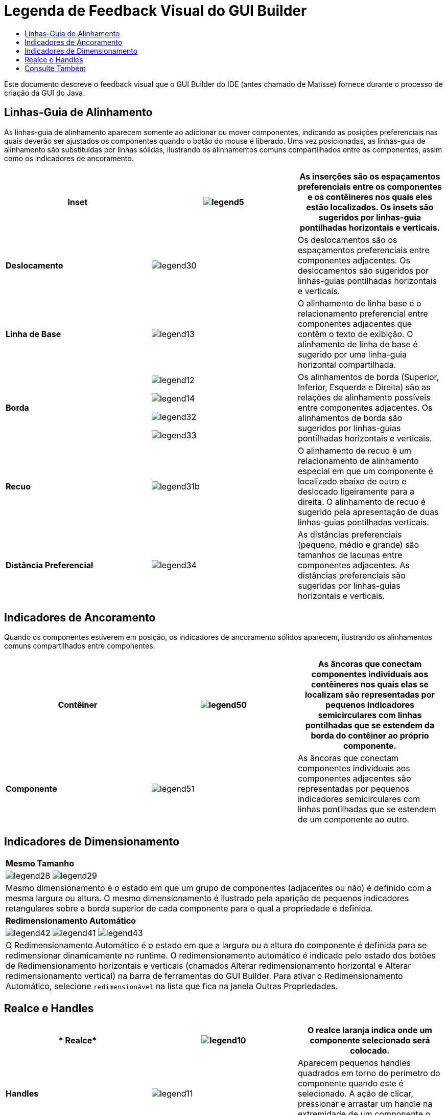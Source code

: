 // 
//     Licensed to the Apache Software Foundation (ASF) under one
//     or more contributor license agreements.  See the NOTICE file
//     distributed with this work for additional information
//     regarding copyright ownership.  The ASF licenses this file
//     to you under the Apache License, Version 2.0 (the
//     "License"); you may not use this file except in compliance
//     with the License.  You may obtain a copy of the License at
// 
//       http://www.apache.org/licenses/LICENSE-2.0
// 
//     Unless required by applicable law or agreed to in writing,
//     software distributed under the License is distributed on an
//     "AS IS" BASIS, WITHOUT WARRANTIES OR CONDITIONS OF ANY
//     KIND, either express or implied.  See the License for the
//     specific language governing permissions and limitations
//     under the License.
//

= Legenda de Feedback Visual do GUI Builder
:jbake-type: tutorial
:jbake-tags: tutorials 
:markup-in-source: verbatim,quotes,macros
:jbake-status: published
:icons: font
:syntax: true
:source-highlighter: pygments
:toc: left
:toc-title:
:description: Legenda de Feedback Visual do GUI Builder - Apache NetBeans
:keywords: Apache NetBeans, Tutorials, Legenda de Feedback Visual do GUI Builder

Este documento descreve o feedback visual que o GUI Builder do IDE (antes chamado de Matisse) fornece durante o processo de criação da GUI do Java.

== Linhas-Guia de Alinhamento

As linhas-guia de alinhamento aparecem somente ao adicionar ou mover componentes, indicando as posições preferenciais nas quais deverão ser ajustados os componentes quando o botão do mouse é liberado. Uma vez posicionadas, as linhas-guia de alinhamento são substituídas por linhas sólidas, ilustrando os alinhamentos comuns compartilhados entre os componentes, assim como os indicadores de ancoramento.


|===
|*Inset* |image:images/legend5.png[] |As inserções são os espaçamentos preferenciais entre os componentes e os contêineres nos quais eles estão localizados. Os insets são sugeridos por linhas-guia pontilhadas horizontais e verticais. 

|*Deslocamento* |image:images/legend30.png[] |Os deslocamentos são os espaçamentos preferenciais entre componentes adjacentes. Os deslocamentos são sugeridos por linhas-guias pontilhadas horizontais e verticais. 

|*Linha de Base* |image:images/legend13.png[] |O alinhamento de linha base é o relacionamento preferencial entre componentes adjacentes que contêm o texto de exibição. O alinhamento de linha de base é sugerido por uma linha-guia horizontal compartilhada. 

|*Borda*

|

image:images/legend12.png[]

image:images/legend14.png[]

image:images/legend32.png[]

image:images/legend33.png[]

|
Os alinhamentos de borda (Superior, Inferior, Esquerda e Direita) são as relações de alinhamento possíveis entre componentes adjacentes. Os alinhamentos de borda são sugeridos por linhas-guias pontilhadas horizontais e verticais. 

|*Recuo* |image:images/legend31b.png[] |O alinhamento de recuo é um relacionamento de alinhamento especial em que um componente é localizado abaixo de outro e deslocado ligeiramente para a direita. O alinhamento de recuo é sugerido pela apresentação de duas linhas-guias pontilhadas verticais. 

|*Distância Preferencial* |image:images/legend34.png[] |As distâncias preferenciais (pequeno, médio e grande) são tamanhos de lacunas entre componentes adjacentes. As distâncias preferenciais são sugeridas por linhas-guias horizontais e verticais. 
|===




== Indicadores de Ancoramento

Quando os componentes estiverem em posição, os indicadores de ancoramento sólidos aparecem, ilustrando os alinhamentos comuns compartilhados entre componentes.


|===
|*Contêiner* |image:images/legend50.png[] |As âncoras que conectam componentes individuais aos contêineres nos quais elas se localizam são representadas por pequenos indicadores semicirculares com linhas pontilhadas que se estendem da borda do contêiner ao próprio componente. 

|*Componente* |image:images/legend51.png[] |As âncoras que conectam componentes individuais aos componentes adjacentes são representadas por pequenos indicadores semicirculares com linhas pontilhadas que se estendem de um componente ao outro. 
|===




== Indicadores de Dimensionamento


|===
|*Mesmo Tamanho* 
|

image:images/legend28.png[] image:images/legend29.png[]

|Mesmo dimensionamento é o estado em que um grupo de componentes (adjacentes ou não) é definido com a mesma largura ou altura. O mesmo dimensionamento é ilustrado pela aparição de pequenos indicadores retangulares sobre a borda superior de cada componente para o qual a propriedade é definida. 

|*Redimensionamento Automático* |

image:images/legend42.png[] image:images/legend41.png[] image:images/legend43.png[]

|
O Redimensionamento Automático é o estado em que a largura ou a altura do componente é definida para se redimensionar dinamicamente no runtime. O redimensionamento automático é indicado pelo estado dos botões de Redimensionamento horizontais e verticais (chamados Alterar redimensionamento horizontal e Alterar redimensionamento vertical) na barra de ferramentas do GUI Builder. Para ativar o Redimensionamento Automático, selecione  ``redimensionável``  na lista que fica na janela Outras Propriedades. 
|===




== Realce e Handles

|===
|* Realce* |image:images/legend10.png[] |O realce laranja indica onde um componente selecionado será colocado. 

|*Handles* |image:images/legend11.png[] |Aparecem pequenos handles quadrados em torno do perímetro do componente quando este é selecionado. A ação de clicar, pressionar e arrastar um handle na extremidade de um componente o redimensiona. 
|===




link:/about/contact_form.html?to=3&subject=Feedback:%20GUI%20Builder%20Visual%20Feedback%20Legend,%20NetBeans%20IDE[+Enviar Feedback neste Tutorial+]



== Consulte Também

* link:http://www.oracle.com/pls/topic/lookup?ctx=nb8000&id=NBDAG920[+Implementando GUIs de Java+] em _Desenvolvendo Aplicações com o NetBeans IDE_
* link:../../trails/matisse.html[+Trilha de Aprendizado das Aplicações de GUI do Java+]
* link:../../trails/java-se.html[+Trilha de Aprendizado do Desenvolvimento Geral em Java+]
